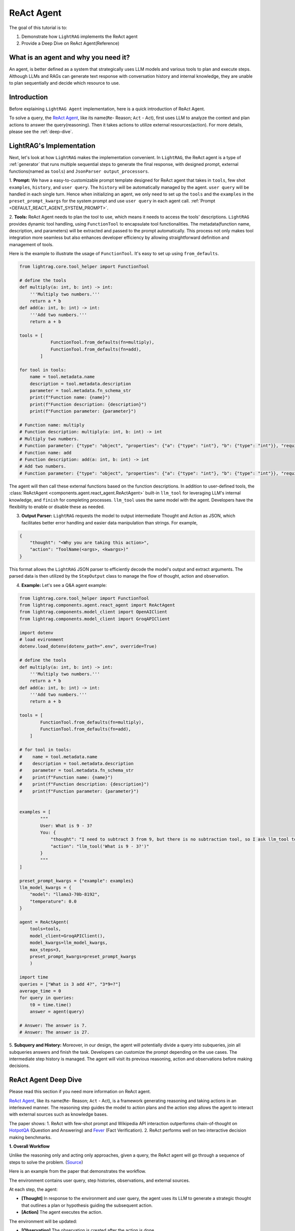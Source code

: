 ReAct Agent
=================

The goal of this tutorial is to:

1. Demonstrate how ``LightRAG`` implements the ReAct agent
2. Provide a Deep Dive on ReAct Agent(Reference)

What is an agent and why you need it?
------------------------------------------------

An agent, is better defined as a system that strategically uses LLM models and various tools to plan and execute steps.
Although LLMs and RAGs can generate text response with conversation history and internal knowledge,
they are unable to plan sequentially and decide which resource to use.

Introduction
-----------------------
Before explaining ``LightRAG Agent`` implementation, here is a quick introduction of ReAct Agent.

To solve a query, the `ReAct Agent <https://arxiv.org/pdf/2210.03629>`_, like its name(``Re``- Reason; ``Act`` - Act), 
first uses LLM to analyze the context and plan actions to answer the query(reasoning).
Then it takes actions to utilize external resources(action). For more details, please see the :ref:`deep-dive`.

LightRAG's Implementation
-----------------------------------------------------
Next, let's look at how ``LightRAG`` makes the implementation convenient. In ``LightRAG``, the ReAct agent is a type of :ref:`generator` that runs multiple sequential steps to generate the final response, with designed prompt, external functions(named as ``tools``) and ``JsonParser output_processors``.

1. **Prompt:** We have a easy-to-customizable prompt template designed for ReAct agent that takes in 
``tools``, few shot ``examples``, ``history``, and ``user query``. 
The ``history`` will be automatically managed by the agent. ``user query`` will be handled in each single turn. 
Hence when initializing an agent, we only need to set up the ``tools`` and the ``examples`` in the ``preset_prompt_kwargs`` for the system prompt and 
use ``user query`` in each agent call. :ref:`Prompt <DEFAULT_REACT_AGENT_SYSTEM_PROMPT>`.

2. **Tools:** ReAct Agent needs to plan the tool to use, which means it needs to access the tools' descriptions. 
``LightRAG`` provides dynamic tool handling, using ``FunctionTool`` to encapsulate tool functionalities. The metadata(function name, description, and parameters) will be extracted and passed to the prompt automatically. This process not only makes tool integration more seamless but also enhances developer efficiency by allowing straightforward definition and management of tools.

Here is the example to illustrate the usage of ``FunctionTool``. It's easy to set up using ``from_defaults``.

.. code-block:: python

    from lightrag.core.tool_helper import FunctionTool

    # define the tools
    def multiply(a: int, b: int) -> int:
        '''Multiply two numbers.'''
        return a * b
    def add(a: int, b: int) -> int:
        '''Add two numbers.'''
        return a + b

    tools = [
                FunctionTool.from_defaults(fn=multiply),
                FunctionTool.from_defaults(fn=add),
            ]

    for tool in tools:
        name = tool.metadata.name
        description = tool.metadata.description
        parameter = tool.metadata.fn_schema_str
        print(f"Function name: {name}")
        print(f"Function description: {description}")
        print(f"Function parameter: {parameter}")

    # Function name: multiply
    # Function description: multiply(a: int, b: int) -> int
    # Multiply two numbers.
    # Function parameter: {"type": "object", "properties": {"a": {"type": "int"}, "b": {"type": "int"}}, "required": ["a", "b"]}
    # Function name: add
    # Function description: add(a: int, b: int) -> int
    # Add two numbers.
    # Function parameter: {"type": "object", "properties": {"a": {"type": "int"}, "b": {"type": "int"}}, "required": ["a", "b"]}

The agent will then call these external functions based on the function descriptions.
In addition to user-defined tools, the :class:`ReActAgent <components.agent.react_agent.ReActAgent>` built-in ``llm_tool``
for leveraging LLM's internal knowledge, and ``finish`` for completing processes. ``llm_tool`` uses the same model with the agent. Developers have the flexibility to enable or disable these as needed.

3. **Output Parser:** ``LightRAG`` requests the model to output intermediate Thought and Action as JSON, which facilitates better error handling and easier data manipulation than strings. For example,
    
.. code-block:: json
    
    {
        "thought": "<Why you are taking this action>",
        "action": "ToolName(<args>, <kwargs>)"
    }

This format allows the ``LightRAG`` JSON parser to efficiently decode the model's output and extract arguments. 
The parsed data is then utilized by the ``StepOutput`` class to manage the flow of thought, action and observation.

4. **Example:** Let's see a Q&A agent example:

.. code-block:: python

    from lightrag.core.tool_helper import FunctionTool
    from lightrag.components.agent.react_agent import ReActAgent
    from lightrag.components.model_client import OpenAIClient
    from lightrag.components.model_client import GroqAPIClient

    import dotenv
    # load evironment
    dotenv.load_dotenv(dotenv_path=".env", override=True)

    # define the tools
    def multiply(a: int, b: int) -> int:
        '''Multiply two numbers.'''
        return a * b
    def add(a: int, b: int) -> int:
        '''Add two numbers.'''
        return a + b

    tools = [
            FunctionTool.from_defaults(fn=multiply),
            FunctionTool.from_defaults(fn=add),
        ]

    # for tool in tools:
    #    name = tool.metadata.name
    #    description = tool.metadata.description
    #    parameter = tool.metadata.fn_schema_str
    #    print(f"Function name: {name}")
    #    print(f"Function description: {description}")
    #    print(f"Function parameter: {parameter}")
        
        
    examples = [
            """
            User: What is 9 - 3?
            You: {
                "thought": "I need to subtract 3 from 9, but there is no subtraction tool, so I ask llm_tool to answer the query.",
                "action": "llm_tool('What is 9 - 3?')"
            }
            """
    ]

    preset_prompt_kwargs = {"example": examples}
    llm_model_kwargs = {
        "model": "llama3-70b-8192",
        "temperature": 0.0
    }

    agent = ReActAgent(
        tools=tools,
        model_client=GroqAPIClient(),
        model_kwargs=llm_model_kwargs,
        max_steps=3,
        preset_prompt_kwargs=preset_prompt_kwargs
        )

    import time        
    queries = ["What is 3 add 4?", "3*9=?"]
    average_time = 0
    for query in queries:
        t0 = time.time()
        answer = agent(query)
    
    # Answer: The answer is 7.
    # Answer: The answer is 27.

5. **Subquery and History:** Moreover, in our design, the agent will potentially divide a query into subqueries, join all subqueries answers and finish the task. Developers can customize the prompt depending on the use cases.
The intermediate step history is managed. The agent will visit its previous reasoning, action and observations before making decisions.

.. _deep-dive:

ReAct Agent Deep Dive
---------------------------
Please read this section if you need more information on ReAct agent.

`ReAct Agent <https://arxiv.org/pdf/2210.03629>`_, like its name(``Re``- Reason; ``Act`` - Act), is a framework generating reasoning and taking actions in an interleaved manner. The reasoning step guides the model to action plans and the action step allows the agent to interact with external sources such as knowledge bases. 

The paper shows:
1. ReAct with few-shot prompt and Wikipedia API interaction outperforms chain-of-thought on `HotpotQA <https://arxiv.org/pdf/1809.09600>`_ (Question and Answering) and `Fever <https://arxiv.org/pdf/1803.05355v3>`_ (Fact Verification).
2. ReAct performs well on two interactive decision making benchmarks.

**1. Overall Workflow**

Unlike the reasoning only and acting only approaches, given a query, the ReAct agent will go through a sequence of steps to solve the problem. (`Source <https://react-lm.github.io/>`_)

Here is an example from the paper that demonstrates the workflow.

.. image:: ../../../images/ReAct.jpg

The environment contains user query, step histories, observations, and external sources.

At each step, the agent:

- **[Thought]** In response to the environment and user query, the agent uses its LLM to generate a strategic thought that outlines a plan or hypothesis guiding the subsequent action. 

- **[Action]** The agent executes the action.

The environment will be updated:

- **[Observation]** The observation is created after the action is done.

Then the agent iteratively generates thoughts based on latest observation and context(previous steps), takes actions and gets new observations. 

The termination condition is: 

* The agent finds the answer and takes "finish" action.

* The agent fails to get the answer when the defined max steps is reached. Return nothing.

**2. Action Space**

Now we understand the 3 different stages: Thought, Action, Observation. Let's focus on Action, one of agents' uniqueness. 

Actions refer to the tools the agent uses to interact with the environment and creates observations.
Note: the paper defines Thought(or reasoning trace) as a *language level action* but it is not included in the action space because it doesn't impact the environment. 

Use ``HotpotQA`` dataset as an example, what external source do we need to answer questions?

`HotpotQA <https://arxiv.org/pdf/1809.09600>`_ contains Wikipedia-based questions that require multi-hop reasoning. Therefore, the agent will need to query the Wikipedia API.

In the `ReAct paper <https://arxiv.org/pdf/2210.03629>`_, researchers include 3 actions in the "action space" (simplified version here):

* search[entity], returns the first 5 sentences from the corresponding entity wiki page if it exists, or else suggests top-5 similar entities. 

* lookup[string], simulating Ctrl+F functionality on the browser. 

* finish[answer], which would finish the current task with answer. 

**3. Components**

With the workflow and action space, next, let's focus on the components needed to implement the agent.

* **prompt:** Besides the role and task-specific description, the key in ReAct prompting is to define the tools to use in the prompt.

* **function call:** In the implementation, each action is essentially a function to call. Clear functionality definition is important for the agent to determine which action to take next.

* **parser:** The agent is built on LLMs. It takes in the prompt with context, generates thought and determine the action to take in text response. 
To really call functions, we need to parse the text response to get the parameters for the determined function.